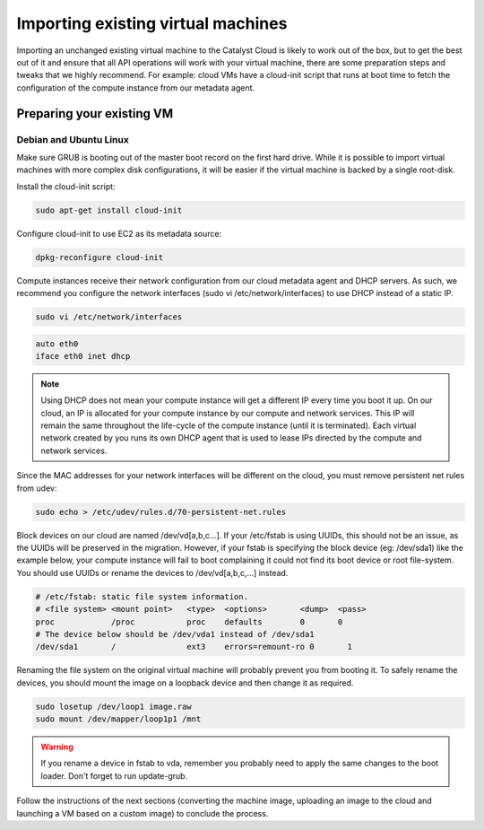 ***********************************
Importing existing virtual machines
***********************************

Importing an unchanged existing virtual machine to the Catalyst Cloud is likely
to work out of the box, but to get the best out of it and ensure that all API
operations will work with your virtual machine, there are some preparation
steps and tweaks that we highly recommend. For example: cloud VMs have a
cloud-init script that runs at boot time to fetch the configuration of the
compute instance from our metadata agent.

Preparing your existing VM
==========================

Debian and Ubuntu Linux
-----------------------

Make sure GRUB is booting out of the master boot record on the first hard
drive. While it is possible to import virtual machines with more complex disk
configurations, it will be easier if the virtual machine is backed by a single
root-disk.

Install the cloud-init script:

.. code-block:: bash

  sudo apt-get install cloud-init

Configure cloud-init to use EC2 as its metadata source:

.. code-block:: bash

  dpkg-reconfigure cloud-init

Compute instances receive their network configuration from our cloud metadata
agent and DHCP servers. As such, we recommend you configure the network
interfaces (sudo vi /etc/network/interfaces) to use DHCP instead of a static
IP.

.. code-block:: bash

  sudo vi /etc/network/interfaces

.. code-block:: bash

  auto eth0
  iface eth0 inet dhcp

.. note::

  Using DHCP does not mean your compute instance will get a different IP every
  time you boot it up. On our cloud, an IP is allocated for your compute
  instance by our compute and network services. This IP will remain the same
  throughout the life-cycle of the compute instance (until it is terminated).
  Each virtual network created by you runs its own DHCP agent that is used
  to lease IPs directed by the compute and network services.

Since the MAC addresses for your network interfaces will be different on the
cloud, you must remove persistent net rules from udev:

.. code-block:: bash

  sudo echo > /etc/udev/rules.d/70-persistent-net.rules

Block devices on our cloud are named /dev/vd[a,b,c...]. If your /etc/fstab is
using UUIDs, this should not be an issue, as the UUIDs will be preserved in the
migration. However, if your fstab is specifying the block device (eg:
/dev/sda1) like the example below, your compute instance will fail to boot
complaining it could not find its boot device or root file-system. You should
use UUIDs or rename the devices to /dev/vd[a,b,c,...] instead.

.. code-block:: kconfig

  # /etc/fstab: static file system information.
  # <file system> <mount point>   <type>  <options>       <dump>  <pass>
  proc            /proc           proc    defaults        0       0
  # The device below should be /dev/vda1 instead of /dev/sda1
  /dev/sda1       /               ext3    errors=remount-ro 0       1

Renaming the file system on the original virtual machine will probably prevent
you from booting it. To safely rename the devices, you should mount the image
on a loopback device and then change it as required.

.. code-block:: bash

  sudo losetup /dev/loop1 image.raw
  sudo mount /dev/mapper/loop1p1 /mnt

.. warning::

  If you rename a device in fstab to vda, remember you probably need to apply
  the same changes to the boot loader. Don't forget to run update-grub.

Follow the instructions of the next sections (converting the machine image,
uploading an image to the cloud and launching a VM based on a custom image) to
conclude the process.

